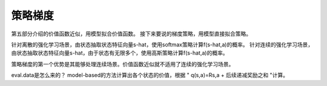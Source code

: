 ======================
策略梯度
======================

第五部分介绍的价值函数近似，用模型拟合价值函数。
接下来要说的梯度策略，用模型直接拟合策略。

针对离散的强化学习场景，由状态抽取状态特征向量s-hat，使用softmax策略计算f(s-hat,a)的概率。
针对连续的强化学习场景，由状态抽取状态特征向量s-hat，由于状态有无限多个，使用高斯策略计算f(s-hat,a)的概率。

策略梯度的第一个优势是其能够处理连续场景。价值函数近似就不适用了连续的强化学习场景。

eval.data是怎么来的？
model-based的方法计算出各个状态的价值，根据 " q(s,a)=Rs,a + 后续递减奖励之和 "计算。